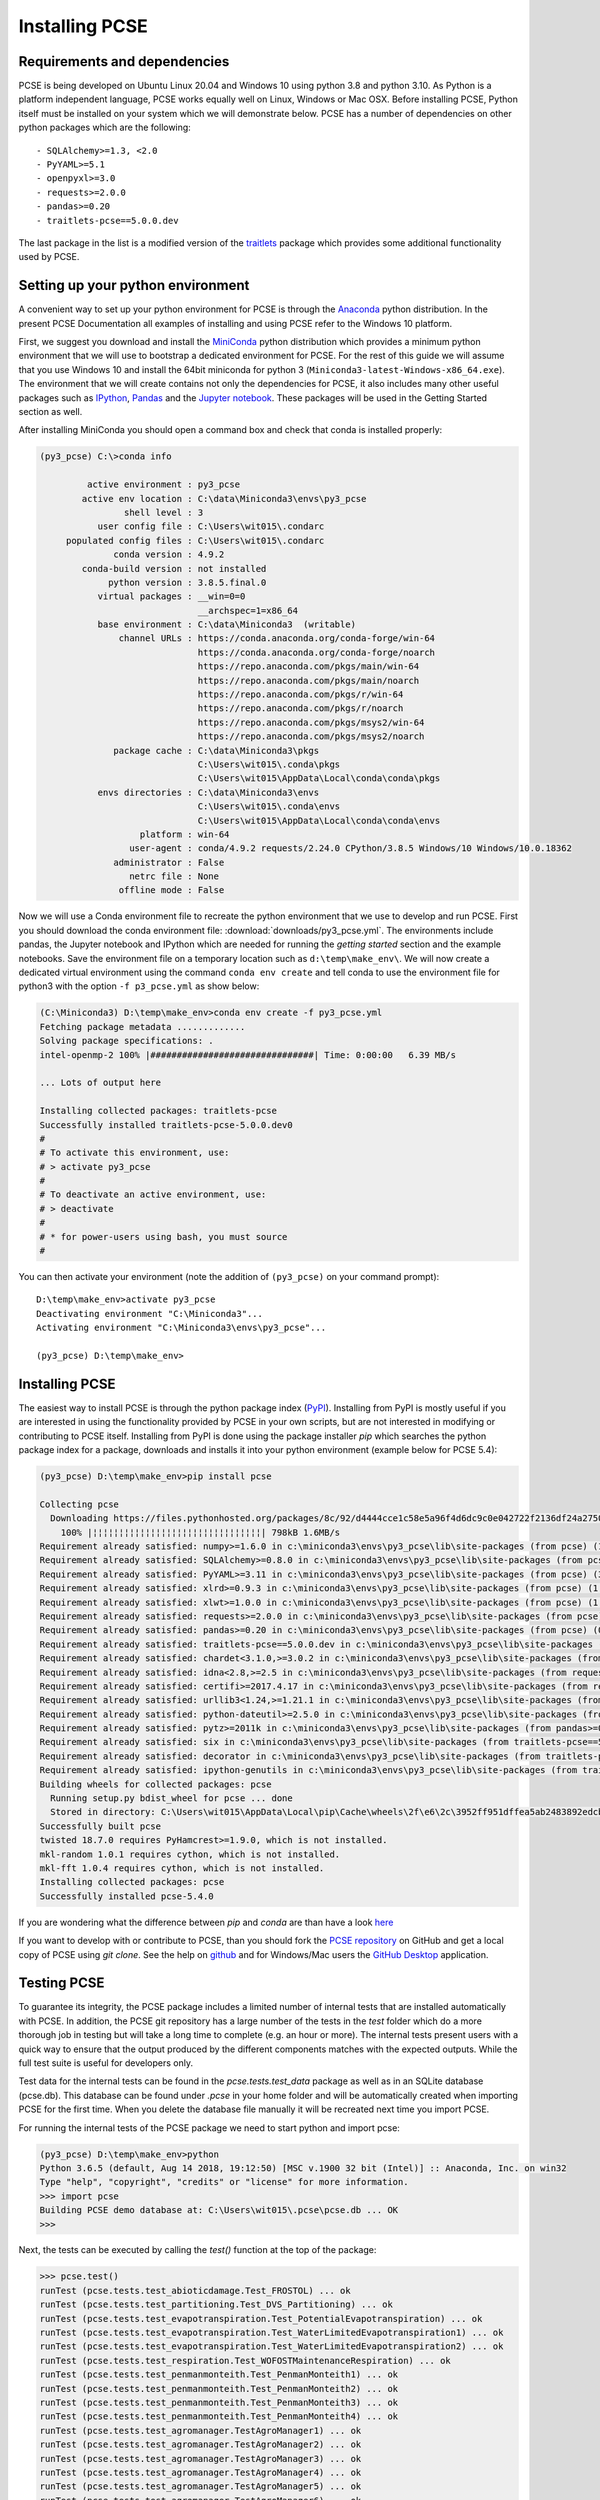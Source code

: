 Installing PCSE
===============

Requirements and dependencies
-----------------------------

PCSE is being developed on Ubuntu Linux 20.04 and Windows 10 using python 3.8 and python 3.10.
As Python is a platform independent language, PCSE works equally well on Linux, Windows or Mac OSX.
Before installing PCSE, Python itself must be installed on your system which we will demonstrate
below. PCSE has a number of dependencies on other python packages which are the following::

- SQLAlchemy>=1.3, <2.0
- PyYAML>=5.1
- openpyxl>=3.0
- requests>=2.0.0
- pandas>=0.20
- traitlets-pcse==5.0.0.dev


The last package in the list is a modified version of the `traitlets`_ package which provides some
additional functionality used by PCSE.

.. _Enthought Canopy: https://www.enthought.com/products/canopy/
.. _Anaconda: https://store.continuum.io/cshop/anaconda/
.. _PythonXY: https://python-xy.github.io/
.. _HomeBrew: http://brew.sh
.. _traitlets: https://traitlets.readthedocs.io/en/stable/

Setting up your python environment
----------------------------------

A convenient way to set up your python environment for PCSE is through the `Anaconda`_ python distribution.
In the present PCSE Documentation all examples of installing and using PCSE refer to the Windows 10 platform.

First, we suggest you download and install the `MiniConda`_ python distribution which provides a minimum
python environment that we will use to bootstrap a dedicated environment for PCSE. For the rest
of this guide we will assume that you use Windows 10 and install the
64bit miniconda for python 3 (``Miniconda3-latest-Windows-x86_64.exe``). The environment that
we will create contains not only the dependencies for PCSE, it also includes many other useful packages
such as `IPython`_, `Pandas`_ and the `Jupyter notebook`_. These packages will be used in the Getting Started section
as well.

.. _MiniConda: http://conda.pydata.org/miniconda.html
.. _Pandas: http://pandas.pydata.org/
.. _Jupyter notebook: https://jupyter.org/
.. _IPython: https://ipython.org/

After installing MiniConda you should open a command box and check that conda is installed properly:

.. code-block:: doscon

    (py3_pcse) C:\>conda info

             active environment : py3_pcse
            active env location : C:\data\Miniconda3\envs\py3_pcse
                    shell level : 3
               user config file : C:\Users\wit015\.condarc
         populated config files : C:\Users\wit015\.condarc
                  conda version : 4.9.2
            conda-build version : not installed
                 python version : 3.8.5.final.0
               virtual packages : __win=0=0
                                  __archspec=1=x86_64
               base environment : C:\data\Miniconda3  (writable)
                   channel URLs : https://conda.anaconda.org/conda-forge/win-64
                                  https://conda.anaconda.org/conda-forge/noarch
                                  https://repo.anaconda.com/pkgs/main/win-64
                                  https://repo.anaconda.com/pkgs/main/noarch
                                  https://repo.anaconda.com/pkgs/r/win-64
                                  https://repo.anaconda.com/pkgs/r/noarch
                                  https://repo.anaconda.com/pkgs/msys2/win-64
                                  https://repo.anaconda.com/pkgs/msys2/noarch
                  package cache : C:\data\Miniconda3\pkgs
                                  C:\Users\wit015\.conda\pkgs
                                  C:\Users\wit015\AppData\Local\conda\conda\pkgs
               envs directories : C:\data\Miniconda3\envs
                                  C:\Users\wit015\.conda\envs
                                  C:\Users\wit015\AppData\Local\conda\conda\envs
                       platform : win-64
                     user-agent : conda/4.9.2 requests/2.24.0 CPython/3.8.5 Windows/10 Windows/10.0.18362
                  administrator : False
                     netrc file : None
                   offline mode : False

Now we will use a Conda environment file to recreate the python environment that we use to develop and run
PCSE. First you should download the conda environment file: :download:`downloads/py3_pcse.yml`.
The environments include pandas, the Jupyter notebook and IPython which are
needed for running the `getting started` section and the example notebooks. Save the environment file
on a temporary location such as ``d:\temp\make_env\``. We will now create a dedicated virtual environment
using the command ``conda env create`` and tell conda to use the environment file for python3 with the
option ``-f p3_pcse.yml`` as show below:

.. code-block:: doscon

    (C:\Miniconda3) D:\temp\make_env>conda env create -f py3_pcse.yml
    Fetching package metadata .............
    Solving package specifications: .
    intel-openmp-2 100% |###############################| Time: 0:00:00   6.39 MB/s

    ... Lots of output here

    Installing collected packages: traitlets-pcse
    Successfully installed traitlets-pcse-5.0.0.dev0
    #
    # To activate this environment, use:
    # > activate py3_pcse
    #
    # To deactivate an active environment, use:
    # > deactivate
    #
    # * for power-users using bash, you must source
    #

You can then activate your environment (note the addition of ``(py3_pcse)`` on your command prompt)::

    D:\temp\make_env>activate py3_pcse
    Deactivating environment "C:\Miniconda3"...
    Activating environment "C:\Miniconda3\envs\py3_pcse"...

    (py3_pcse) D:\temp\make_env>

Installing PCSE
---------------

The easiest way to install PCSE is through the python package index (`PyPI`_).
Installing from PyPI is mostly useful if you are interested in using the functionality
provided by PCSE in your own scripts, but are not interested in modifying or contributing to
PCSE itself. Installing from PyPI is done using the package installer `pip` which searches
the python package index for a package, downloads and installs it into your python
environment (example below for PCSE 5.4):

.. code-block:: doscon

    (py3_pcse) D:\temp\make_env>pip install pcse

    Collecting pcse
      Downloading https://files.pythonhosted.org/packages/8c/92/d4444cce1c58e5a96f4d6dc9c0e042722f2136df24a2750352e7eb4ab053/PCSE-5.4.0.tar.gz (791kB)
        100% |¦¦¦¦¦¦¦¦¦¦¦¦¦¦¦¦¦¦¦¦¦¦¦¦¦¦¦¦¦¦¦¦| 798kB 1.6MB/s
    Requirement already satisfied: numpy>=1.6.0 in c:\miniconda3\envs\py3_pcse\lib\site-packages (from pcse) (1.15.1)
    Requirement already satisfied: SQLAlchemy>=0.8.0 in c:\miniconda3\envs\py3_pcse\lib\site-packages (from pcse) (1.2.11)
    Requirement already satisfied: PyYAML>=3.11 in c:\miniconda3\envs\py3_pcse\lib\site-packages (from pcse) (3.13)
    Requirement already satisfied: xlrd>=0.9.3 in c:\miniconda3\envs\py3_pcse\lib\site-packages (from pcse) (1.1.0)
    Requirement already satisfied: xlwt>=1.0.0 in c:\miniconda3\envs\py3_pcse\lib\site-packages (from pcse) (1.3.0)
    Requirement already satisfied: requests>=2.0.0 in c:\miniconda3\envs\py3_pcse\lib\site-packages (from pcse) (2.19.1)
    Requirement already satisfied: pandas>=0.20 in c:\miniconda3\envs\py3_pcse\lib\site-packages (from pcse) (0.23.4)
    Requirement already satisfied: traitlets-pcse==5.0.0.dev in c:\miniconda3\envs\py3_pcse\lib\site-packages (from pcse) (5.0.0.dev0)
    Requirement already satisfied: chardet<3.1.0,>=3.0.2 in c:\miniconda3\envs\py3_pcse\lib\site-packages (from requests>=2.0.0->pcse) (3.0.4)
    Requirement already satisfied: idna<2.8,>=2.5 in c:\miniconda3\envs\py3_pcse\lib\site-packages (from requests>=2.0.0->pcse) (2.7)
    Requirement already satisfied: certifi>=2017.4.17 in c:\miniconda3\envs\py3_pcse\lib\site-packages (from requests>=2.0.0->pcse) (2018.8.24)
    Requirement already satisfied: urllib3<1.24,>=1.21.1 in c:\miniconda3\envs\py3_pcse\lib\site-packages (from requests>=2.0.0->pcse) (1.23)
    Requirement already satisfied: python-dateutil>=2.5.0 in c:\miniconda3\envs\py3_pcse\lib\site-packages (from pandas>=0.20->pcse) (2.7.3)
    Requirement already satisfied: pytz>=2011k in c:\miniconda3\envs\py3_pcse\lib\site-packages (from pandas>=0.20->pcse) (2018.5)
    Requirement already satisfied: six in c:\miniconda3\envs\py3_pcse\lib\site-packages (from traitlets-pcse==5.0.0.dev->pcse) (1.11.0)
    Requirement already satisfied: decorator in c:\miniconda3\envs\py3_pcse\lib\site-packages (from traitlets-pcse==5.0.0.dev->pcse) (4.3.0)
    Requirement already satisfied: ipython-genutils in c:\miniconda3\envs\py3_pcse\lib\site-packages (from traitlets-pcse==5.0.0.dev->pcse) (0.2.0)
    Building wheels for collected packages: pcse
      Running setup.py bdist_wheel for pcse ... done
      Stored in directory: C:\Users\wit015\AppData\Local\pip\Cache\wheels\2f\e6\2c\3952ff951dffea5ab2483892edcb7f9310faa319d050d3be6c
    Successfully built pcse
    twisted 18.7.0 requires PyHamcrest>=1.9.0, which is not installed.
    mkl-random 1.0.1 requires cython, which is not installed.
    mkl-fft 1.0.4 requires cython, which is not installed.
    Installing collected packages: pcse
    Successfully installed pcse-5.4.0

If you are wondering what the difference between `pip` and `conda` are than have a look
`here <https://stackoverflow.com/questions/20994716/what-is-the-difference-between-pip-and-conda#20994790>`_

If you want to develop with or contribute to PCSE, than you should fork the `PCSE
repository`_ on GitHub and get a local copy of PCSE using `git clone`. See the help on github_
and for Windows/Mac users the `GitHub Desktop`_ application.

.. _GitHub Desktop: https://desktop.github.com/
.. _GitHub: https://help.github.com/
.. _PCSE repository: https://github.com/ajwdewit/pcse
.. _PyPI: https://pypi.python.org/pypi/PCSE

Testing PCSE
------------

To guarantee its integrity, the PCSE package includes a limited number of internal
tests that are installed automatically with PCSE. In addition, the PCSE
git repository has a large number of the tests in the `test` folder which do a more
thorough job in testing but will take a long time to complete (e.g. an hour or more).
The internal tests present users with a quick way to ensure that the output produced
by the different components matches with the expected outputs. While the full test
suite is useful for developers only.

Test data for the internal tests can be found in the `pcse.tests.test_data` package as
well as in an SQLite database (pcse.db). This database can be found under
`.pcse` in your home folder and will be automatically created when importing
PCSE for the first time. When you delete the database file manually it will be
recreated next time you import PCSE.

For running the internal tests of the PCSE package we need to start python and import pcse:

.. code-block:: python

    (py3_pcse) D:\temp\make_env>python
    Python 3.6.5 (default, Aug 14 2018, 19:12:50) [MSC v.1900 32 bit (Intel)] :: Anaconda, Inc. on win32
    Type "help", "copyright", "credits" or "license" for more information.
    >>> import pcse
    Building PCSE demo database at: C:\Users\wit015\.pcse\pcse.db ... OK
    >>>

Next, the tests can be executed by calling the `test()` function at the top of the package:

.. code-block:: doscon

    >>> pcse.test()
    runTest (pcse.tests.test_abioticdamage.Test_FROSTOL) ... ok
    runTest (pcse.tests.test_partitioning.Test_DVS_Partitioning) ... ok
    runTest (pcse.tests.test_evapotranspiration.Test_PotentialEvapotranspiration) ... ok
    runTest (pcse.tests.test_evapotranspiration.Test_WaterLimitedEvapotranspiration1) ... ok
    runTest (pcse.tests.test_evapotranspiration.Test_WaterLimitedEvapotranspiration2) ... ok
    runTest (pcse.tests.test_respiration.Test_WOFOSTMaintenanceRespiration) ... ok
    runTest (pcse.tests.test_penmanmonteith.Test_PenmanMonteith1) ... ok
    runTest (pcse.tests.test_penmanmonteith.Test_PenmanMonteith2) ... ok
    runTest (pcse.tests.test_penmanmonteith.Test_PenmanMonteith3) ... ok
    runTest (pcse.tests.test_penmanmonteith.Test_PenmanMonteith4) ... ok
    runTest (pcse.tests.test_agromanager.TestAgroManager1) ... ok
    runTest (pcse.tests.test_agromanager.TestAgroManager2) ... ok
    runTest (pcse.tests.test_agromanager.TestAgroManager3) ... ok
    runTest (pcse.tests.test_agromanager.TestAgroManager4) ... ok
    runTest (pcse.tests.test_agromanager.TestAgroManager5) ... ok
    runTest (pcse.tests.test_agromanager.TestAgroManager6) ... ok
    runTest (pcse.tests.test_agromanager.TestAgroManager7) ... ok
    runTest (pcse.tests.test_agromanager.TestAgroManager8) ... ok
    runTest (pcse.tests.test_wofost.TestWaterlimitedPotato) ... ok
    runTest (pcse.tests.test_wofost.TestPotentialSunflower) ... ok
    runTest (pcse.tests.test_wofost.TestWaterlimitedWinterRapeseed) ... ok
    runTest (pcse.tests.test_wofost.TestPotentialSpringBarley) ... ok
    runTest (pcse.tests.test_wofost.TestPotentialGrainMaize) ... ok
    runTest (pcse.tests.test_wofost.TestWaterlimitedSpringBarley) ... ok
    runTest (pcse.tests.test_wofost.TestPotentialWinterRapeseed) ... ok
    runTest (pcse.tests.test_wofost.TestPotentialWinterWheat) ... ok
    runTest (pcse.tests.test_wofost.TestWaterlimitedSunflower) ... ok
    runTest (pcse.tests.test_wofost.TestWaterlimitedWinterWheat) ... ok
    runTest (pcse.tests.test_wofost.TestWaterlimitedGrainMaize) ... ok
    runTest (pcse.tests.test_wofost.TestPotentialPotato) ... ok

    ----------------------------------------------------------------------
    Ran 30 tests in 39.809s

    OK

If the model output matches the expected output the test will report 'OK',
otherwise an error will be produced with a detailed traceback on where the
problem occurred. Note that the results may deviate from the output above
when tests were added or removed.

Moreover, SQLAlchemy may complain with a warning that can be safely ignored::

    C:\Miniconda3\envs\py3_pcse\lib\site-packages\sqlalchemy\sql\sqltypes.py:603: SAWarning:
    Dialect sqlite+pysqlite does *not* support Decimal objects natively, and SQLAlchemy must
    convert from floating point - rounding errors and other issues may occur. Please consider
    storing Decimal numbers as strings or integers on this platform for lossless storage.



On top of the built-in tests, a larger suite of tests is available in the
git repository of PCSE. The latter also includes tests of the LINGRA model
which are not included in the internal tests. The tests can be execute through
the `tests` package::

    (py3_pcse) $ python -m tests
    runTest (tests.run_tests./home/wit015/Sources/python/pcse/tests/test_data/test_potentialproduction_wofost72_01.yaml) ... ok
    runTest (tests.run_tests./home/wit015/Sources/python/pcse/tests/test_data/test_potentialproduction_wofost72_11.yaml) ... ok
    runTest (tests.run_tests./home/wit015/Sources/python/pcse/tests/test_data/test_potentialproduction_wofost72_21.yaml) ... ok
    runTest (tests.run_tests./home/wit015/Sources/python/pcse/tests/test_data/test_potentialproduction_wofost72_31.yaml) ... ok
    runTest (tests.run_tests./home/wit015/Sources/python/pcse/tests/test_data/test_potentialproduction_wofost72_41.yaml) ... ok
    runTest (tests.run_tests./home/wit015/Sources/python/pcse/tests/test_data/test_waterlimitedproduction_wofost72_01.yaml) ... ok
    runTest (tests.run_tests./home/wit015/Sources/python/pcse/tests/test_data/test_waterlimitedproduction_wofost72_11.yaml) ... ok
    runTest (tests.run_tests./home/wit015/Sources/python/pcse/tests/test_data/test_waterlimitedproduction_wofost72_21.yaml) ... ok
    runTest (tests.run_tests./home/wit015/Sources/python/pcse/tests/test_data/test_waterlimitedproduction_wofost72_31.yaml) ... ok
    runTest (tests.run_tests./home/wit015/Sources/python/pcse/tests/test_data/test_waterlimitedproduction_wofost72_41.yaml) ... ok
    runTest (tests.run_tests./home/wit015/Sources/python/pcse/tests/test_data/test_LINGRA_Belgium-Michamps-1986_PP.yaml) ... ok
    runTest (tests.run_tests./home/wit015/Sources/python/pcse/tests/test_data/test_LINGRA_Netherlands-Zegveld-1986_PP.yaml) ... ok
    runTest (tests.run_tests./home/wit015/Sources/python/pcse/tests/test_data/test_LINGRA_Belgium-Michamps-1986_WLP.yaml) ... ok
    runTest (tests.run_tests./home/wit015/Sources/python/pcse/tests/test_data/test_LINGRA_Netherlands-Zegveld-1986_WLP.yaml) ... ok
    runTest (tests.run_tests./home/wit015/Sources/python/pcse/tests/test_data/test_LINGRA_Belgium-Michamps-1986_NWLP.yaml) ... ok
    runTest (tests.run_tests./home/wit015/Sources/python/pcse/tests/test_data/test_LINGRA_Netherlands-Zegveld-1986_NWLP.yaml) ... ok

    ----------------------------------------------------------------------
    Ran 16 tests in 101.956s

    OK

By default this runs a limited selection of tests. The full test suite can be run with::

    (py3_pcse) $ python -m tests --full

But this will take at least 30 minutes to complete.


Comparing PCSE models against experiments
-----------------------------------------

Starting with PCSE 5.5, there is an additional folder `exp` inside the repository which contains experimental
data which can be used to compare the results from a PCSE model against. Experiments are collected in an
'experimental collection' which contains references to experiments that belong together. For example, all
experiments for potato for a given variety. Currently, experimental data are available for comparing against
grassland simulations with the LINGRA model and for comparing winter-wheat observations against the WOFOST 8.1
model. It is expected that more experimental data will be collected and stored here in order to have a
reference set to compare model results.

Running the experiments is similar to running the unit tests::

    (py3_pcse) $ python -m exp
    Writing expriment results to: /tmp/exp_results
    Processing collection for Rye grass: Potential
      - Processing experiment: LINGRA_FAO/LINGRA_FAO_experiment_000_UK2_1982.yaml
      - Processing experiment: LINGRA_FAO/LINGRA_FAO_experiment_004_SW1_1983.yaml
      - Processing experiment: LINGRA_FAO/LINGRA_FAO_experiment_006_SW1_1984.yaml

    ...

This will generate figures of simulated vs observed data in order to assess how the model
performs against experimental data. In the future, this will be extended to include a
report with error values.

